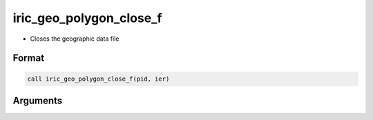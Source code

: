 iric_geo_polygon_close_f
========================

-  Closes the geographic data file

Format
------
.. code-block:: fortran

   call iric_geo_polygon_close_f(pid, ier)

Arguments
---------

.. csv-table:: Arguments of iric_geo_polygon_close_f
   :file: iric_geo_polygon_close_f_args.csv
   :header-rows: 1

